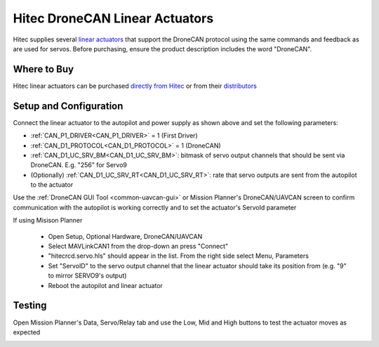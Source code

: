 .. _common-hitec-dronecan-linear-actuator:

===============================
Hitec DroneCAN Linear Actuators
===============================

.. image:: ../../../images/hitec-dronecan-linear-actuator.jpg
    :target: ../_images/hitec-dronecan-linear-actuator.jpg
    :width: 350px

Hitec supplies several `linear actuators <https://www.hiteccs.com/actuators/products/search/servo/2/spec/0-0/accessory/0/sort/0>`__ that support the DroneCAN protocol using the same commands and feedback as are used for servos.  Before purchasing, ensure the product description includes the word "DroneCAN".

Where to Buy
============

Hitec linear actuators can be purchased `directly from Hitec <https://www.hiteccs.com/actuators/products/search/servo/2/spec/0-0/accessory/0/sort/0>`__ or from their `distributors <https://hitecrcd.com/distributors/>`__

Setup and Configuration
=======================

.. image:: ../../../images/hitec-dronecan-linear-actuator-autopilot.png
    :target: ../_images/hitec-dronecan-linear-actuator-autopilot.png
    :width: 450px

Connect the linear actuator to the autopilot and power supply as shown above and set the following parameters:

-  :ref:`CAN_P1_DRIVER<CAN_P1_DRIVER>` = 1 (First Driver)
-  :ref:`CAN_D1_PROTOCOL<CAN_D1_PROTOCOL>` = 1 (DroneCAN)
-  :ref:`CAN_D1_UC_SRV_BM<CAN_D1_UC_SRV_BM>`: bitmask of servo output channels that should be sent via DroneCAN.  E.g. "256" for Servo9
-  (Optionally) :ref:`CAN_D1_UC_SRV_RT<CAN_D1_UC_SRV_RT>`: rate that servo outputs are sent from the autopilot to the actuator

Use the :ref:`DroneCAN GUI Tool <common-uavcan-gui>` or Mission Planner's DroneCAN/UAVCAN screen to confirm communication with the autopilot is working correctly and to set the actuator's ServoId parameter

.. image:: ../../../images/hitec-dronecan-linear-actuator-mp.png
    :target: ../_images/hitec-dronecan-linear-actuator-mp.png
    :width: 450px

If using Misison Planner

   - Open Setup, Optional Hardware, DroneCAN/UAVCAN
   - Select MAVLinkCAN1 from the drop-down an press "Connect"
   - "hitecrcd.servo.hls" should appear in the list.  From the right side select Menu, Parameters
   - Set "ServoID" to the servo output channel that the linear actuator should take its position from (e.g. "9" to mirror SERVO9's output)
   - Reboot the autopilot and linear actuator

.. image:: ../../../images/hitec-dronecan-linear-actuator-servoid.png
    :target: ../_images/hitec-dronecan-linear-actuator-servoid.png
    :width: 450px

Testing
=======

Open Mission Planner's Data, Servo/Relay tab and use the Low, Mid and High buttons to test the actuator moves as expected

.. image:: ../../../images/hitec-dronecan-linear-actuator-mp-testing.png
    :target: ../_images/hitec-dronecan-linear-actuator-mp-testing.png
    :width: 450px
